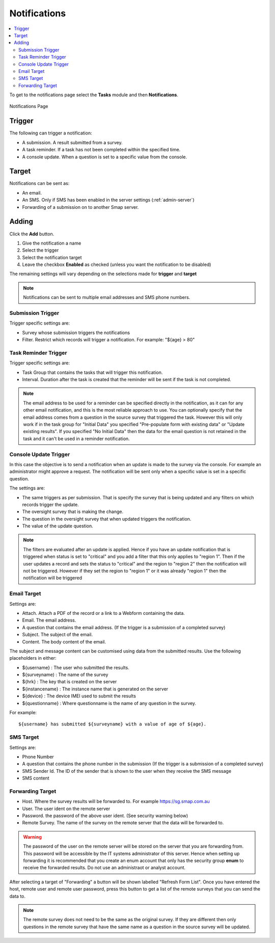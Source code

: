 .. _notifications:

Notifications
=============

.. contents::
 :local:

To get to the notifications page select the **Tasks** module and then **Notifications**.

.. figure::  _images/notifications1.jpg
   :align:   center
   :alt:     Notifications Page

   Notifications Page
   
Trigger
-------

The following can trigger a notification:

*  A submission.  A result submitted from a survey.
*  A task reminder.  If a task has not been completed within the specified time.
*  A console update.  When a question is set to a specific value from the console.

Target
------

Notifications can be sent as:

*  An email.
*  An SMS.  Only if SMS has been enabled in the server settings (:ref:`admin-server`)
*  Forwarding of a submission on to another Smap server.

Adding
------

Click the **Add** button.

1.  Give the notification a name
2.  Select the trigger
3.  Select the notification target
4.  Leave the checkbox **Enabled** as checked (unless you want the notification to be disabled) 

The remaining settings will vary depending on the selections made for **trigger** and **target**

.. note::

  Notifications can be sent to multiple email addresses and SMS phone numbers.

Submission Trigger
++++++++++++++++++

Trigger specific settings are:

*  Survey whose submission triggers the notifications
*  Filter. Restrict which records will trigger a notification.  For example:  "${age} > 80"

Task Reminder Trigger
+++++++++++++++++++++

Trigger specific settings are:

*  Task Group that contains the tasks that will trigger this notification.
*  Interval.  Duration after the task is created that the reminder will be sent if the task is not completed.

.. note::

  The email address to be used for a reminder can be specified directly in the notification, as it can for any other email notification,
  and this is the most reliable approach to use.  You can optionally specify that the email address comes from a question in the source survey 
  that triggered the task.  However this will only
  work if in the task group for "Initial Data" you specified "Pre-populate form with existing data" or "Update existing results".  
  If you specified "No Initial Data"  then the data for the email question is not retained in the task and it can't be used in a reminder notification.

Console Update Trigger
++++++++++++++++++++++

In this case the objective is to send a notification when an update is made to the survey via the console.  For example an administrator
might approve a request.  The notification will be sent only when a specific value is set in a specific question.

The settings are:

*  The same triggers as per submission.  That is specify the survey that is being updated and any filters on which records trigger the update.
*  The oversight survey that is making the change.
*  The question in the oversight survey that when updated triggers the notification.
*  The value of the update question.

.. note::

  The filters are evaluated after an update is applied.  Hence if you have an update notification that is triggered when status is set to "critical"
  and you add a filter that this only applies to "region 1".  Then if the user updates a record and sets the status to "critical" and the region to "region 2"
  then the notification will not be triggered.  However if they set the region to "region 1" or it was already "region 1" then the notification will be
  triggered 

Email Target
++++++++++++

Settings are:

*  Attach.  Attach a PDF of the record or a link to a Webform containing the data.
*  Email.  The email address.
*  A question that contains the email address. (If the trigger is a submission of a completed survey)
*  Subject.  The subject of the email.
*  Content.  The body content of the email.  
   
The subject and message content can be customised using data from the submitted results.  Use the following placeholders in either:

*  ${username} :  The user who submitted the results.
*  ${surveyname) : The name of the survey
*  ${hrk} : The key that is created on the server
*  ${instancename} : The instance name that is generated on the server
*  ${device} : The device IMEI used to submit the results
*  ${questionname} : Where questionname is the name of any question in the survey.  

For example::

  ${username} has submitted ${surveyname} with a value of age of ${age}.
  
SMS Target
++++++++++

Settings are:

*  Phone Number
*  A question that contains the phone number in the submission (If the trigger is a submission of a completed survey)
*  SMS Sender Id.  The ID of the sender that is shown to the user when they receive the SMS message
*  SMS content

Forwarding Target
+++++++++++++++++

*  Host.  Where the survey results will be forwarded to. For example https://sg.smap.com.au
*  User.  The user ident on the remote server
*  Password. the password of the above user ident.  (See security warning below)
*  Remote Survey.  The name of the survey on the remote server that the data will be forwarded to.

.. warning::

  The password of the user on the remote server will be stored on the server that you are forwarding from. This password will be
  accessible by the IT systems administrator of this server.  Hence when setting up forwarding it is recommended that you create an
  enum account that only has the security group **enum** to receive the forwarded results.  Do not use an administraot or analyst account.
  
After selecting a target of "Forwarding" a button will be shown labelled "Refresh Form List".  Once you have entered the
host, remote user and remote user password, press this button to get a list of the remote surveys that you can send the data
to. 

.. note::

  The remote survey does not need to be the same as the original survey.  If they are different then only questions in the remote survey
  that have the same name as a question in the source survey will be updated.


